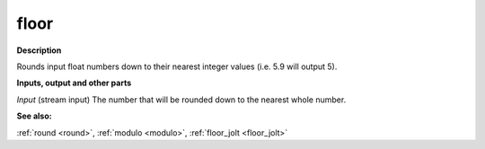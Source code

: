floor
=====

.. _floor:

**Description**

Rounds input float numbers down to their nearest integer values (i.e. 5.9 will output 5).

**Inputs, output and other parts**

*Input* (stream input) The number that will be rounded down to the nearest whole number.

**See also:**

:ref:`round <round>`, :ref:`modulo <modulo>`, :ref:`floor_jolt <floor_jolt>`

